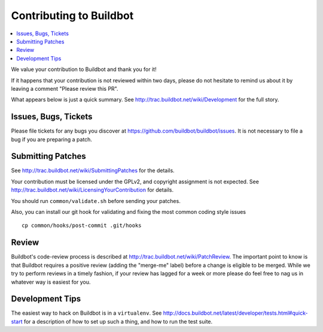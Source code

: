 Contributing to Buildbot
========================

.. contents::
   :local:

We value your contribution to Buildbot and thank you for it!

If it happens that your contribution is not reviewed within two days, please do not hesitate to remind us about it by leaving a comment "Please review this PR".

What appears below is just a quick summary.
See http://trac.buildbot.net/wiki/Development for the full story.

Issues, Bugs, Tickets
---------------------

Please file tickets for any bugs you discover at https://github.com/buildbot/buildbot/issues.
It is not necessary to file a bug if you are preparing a patch.

Submitting Patches
------------------

See http://trac.buildbot.net/wiki/SubmittingPatches for the details.

Your contribution must be licensed under the GPLv2, and copyright assignment is not expected.
See http://trac.buildbot.net/wiki/LicensingYourContribution for details.

You should run ``common/validate.sh`` before sending your patches.

Also, you can install our git hook for validating and fixing the most common coding style issues

::

    cp common/hooks/post-commit .git/hooks

Review
------

Buildbot's code-review process is described at http://trac.buildbot.net/wiki/PatchReview.
The important point to know is that Buildbot requires a positive review (adding the "merge-me" label) before a change is eligible to be merged.
While we try to perform reviews in a timely fashion, if your review has lagged for a week or more please do feel free to nag us in whatever way is easiest for you.

Development Tips
----------------

The easiest way to hack on Buildbot is in a ``virtualenv``.
See http://docs.buildbot.net/latest/developer/tests.html#quick-start for a description of how to set up such a thing, and how to run the test suite.



